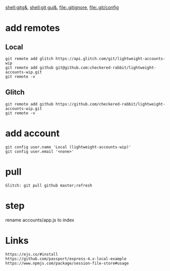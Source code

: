 [[shell:gitg&]], [[shell:git gui&]], file:.gitignore, file:.git/config
* add remotes
** Local
: git remote add glitch https://api.glitch.com/git/lightweight-accounts-wip
: git remote add github git@github.com:checkered-rabbit/lightweight-accounts-wip.git
: git remote -v
** Glitch
: git remote add github https://github.com/checkered-rabbit/lightweight-accounts-wip.git
: git remote -v
* add account
: git config user.name 'Local (lightweight-accounts-wip)'
: git config user.email '<none>'
* pull
: Glitch: git pull github master;refresh
* step
rename accounts/app.js to index
* Links
: https://ejs.co/#install
: https://github.com/passport/express-4.x-local-example
: https://www.npmjs.com/package/session-file-store#usage